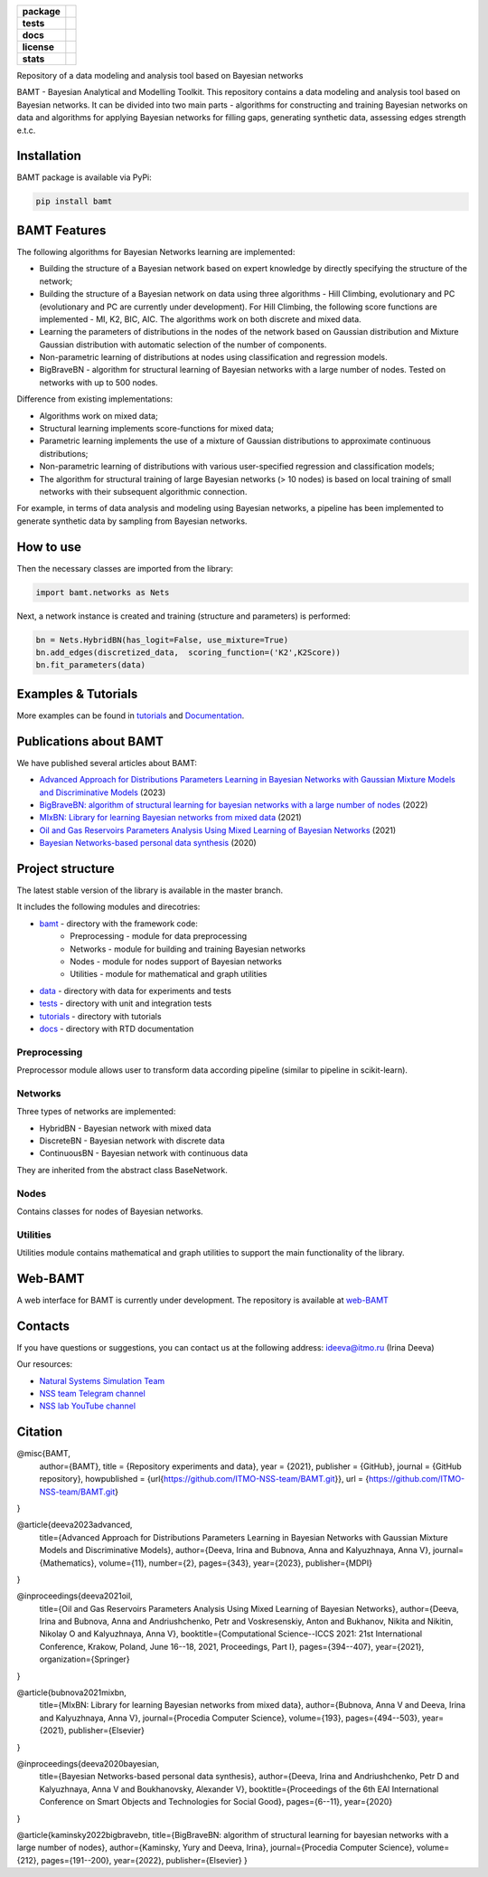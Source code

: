 .. image:: /docs/images/BAMT_white_bg.png
   :align: center
   :alt: BAMT framework logo

.. start-badges
.. list-table::
   :stub-columns: 1

   * - package
     - | |pypi| |py_8| |py_9| |py_10|
   * - tests
     - | |Build| |coverage|
   * - docs
     - |docs|
   * - license
     - | |license|
   * - stats
     - | |downloads_stats| |downloads_monthly| |downloads_weekly|

Repository of a data modeling and analysis tool based on Bayesian networks

BAMT - Bayesian Analytical and Modelling Toolkit. This repository contains a data modeling and analysis tool based on Bayesian networks. It can be divided into two main parts - algorithms for constructing and training Bayesian networks on data and algorithms for applying Bayesian networks for filling gaps, generating synthetic data, assessing edges strength e.t.c.

.. image:: docs/images/bamt_readme_scheme.png
     :target: docs/images/bamt_readme_scheme.png
     :align: center
     :alt: bamt readme scheme

Installation
^^^^^^^^^^^^

BAMT package is available via PyPi:

.. code-block:: bash

   pip install bamt

BAMT Features
^^^^^^^^^^^^^

The following algorithms for Bayesian Networks learning are implemented:


* Building the structure of a Bayesian network based on expert knowledge by directly specifying the structure of the network;
* Building the structure of a Bayesian network on data using three algorithms - Hill Climbing, evolutionary and PC (evolutionary and PC are currently under development). For Hill Climbing, the following score functions are implemented - MI, K2, BIC, AIC. The algorithms work on both discrete and mixed data.
* Learning the parameters of distributions in the nodes of the network based on Gaussian distribution and Mixture Gaussian distribution with automatic selection of the number of components. 
* Non-parametric learning of distributions at nodes using classification and regression models. 
* BigBraveBN - algorithm for structural learning of Bayesian networks with a large number of nodes. Tested on networks with up to 500 nodes.

Difference from existing implementations:


* Algorithms work on mixed data;
* Structural learning implements score-functions for mixed data;
* Parametric learning implements the use of a mixture of Gaussian distributions to approximate continuous distributions;
* Non-parametric learning of distributions with various user-specified regression and classification models;
* The algorithm for structural training of large Bayesian networks (> 10 nodes) is based on local training of small networks with their subsequent algorithmic connection.

.. image:: img/BN_gif.gif
     :target: img/BN_gif.gif
     :align: center
     :alt: bn example gif

For example, in terms of data analysis and modeling using Bayesian networks, a pipeline has been implemented to generate synthetic data by sampling from Bayesian networks.



.. image:: img/synth_gen.png
   :target: img/synth_gen.png
   :height: 300px
   :width: 600px
   :align: center
   :alt: synthetics generation


How to use
^^^^^^^^^^

Then the necessary classes are imported from the library:

.. code-block:: python

   import bamt.networks as Nets

Next, a network instance is created and training (structure and parameters) is performed:

.. code-block:: python

   bn = Nets.HybridBN(has_logit=False, use_mixture=True)
   bn.add_edges(discretized_data,  scoring_function=('K2',K2Score))
   bn.fit_parameters(data)



Examples & Tutorials
^^^^^^^^^^^^^^^^^^^^^^

More examples can be found in `tutorials <https://github.com/ITMO-NSS-team/BAMT/tree/master/tutorials>`__  and `Documentation <https://bamt.readthedocs.io/en/latest/examples/learn_save.html>`__.

Publications about BAMT
^^^^^^^^^^^^^^^^^^^^^^^

We have published several articles about BAMT:

* `Advanced Approach for Distributions Parameters Learning in Bayesian Networks with Gaussian Mixture Models and Discriminative Models <https://www.mdpi.com/2227-7390/11/2/343>`__ (2023)
* `BigBraveBN: algorithm of structural learning for bayesian networks with a large number of nodes <https://www.sciencedirect.com/science/article/pii/S1877050922016945>`__ (2022)
* `MIxBN: Library for learning Bayesian networks from mixed data <https://www.sciencedirect.com/science/article/pii/S1877050921020925>`__ (2021)
* `Oil and Gas Reservoirs Parameters Analysis Using Mixed Learning of Bayesian Networks <https://link.springer.com/chapter/10.1007/978-3-030-77961-0_33>`__ (2021)
* `Bayesian Networks-based personal data synthesis <https://dl.acm.org/doi/abs/10.1145/3411170.3411243>`__ (2020)


Project structure
^^^^^^^^^^^^^^^^^

The latest stable version of the library is available in the master branch.

It includes the following modules and direcotries:

* `bamt <https://github.com/ITMO-NSS-team/BAMT/tree/master/bamt>`__ - directory with the framework code:
    * Preprocessing - module for data preprocessing
    * Networks - module for building and training Bayesian networks
    * Nodes - module for nodes support of Bayesian networks
    * Utilities - module for mathematical and graph utilities
* `data <https://github.com/ITMO-NSS-team/BAMT/tree/master/data>`__  - directory with data for experiments and tests
* `tests <https://github.com/ITMO-NSS-team/BAMT/tree/master/tests>`__  - directory with unit and integration tests
* `tutorials <https://github.com/ITMO-NSS-team/BAMT/tree/master/tutorials>`__  - directory with tutorials
* `docs <https://github.com/ITMO-NSS-team/BAMT/tree/master/docs>`__ - directory with RTD documentation

Preprocessing
=============

Preprocessor module allows user to transform data according pipeline (similar to pipeline in scikit-learn).

Networks
========

Three types of networks are implemented:

* HybridBN - Bayesian network with mixed data
* DiscreteBN - Bayesian network with discrete data
* ContinuousBN - Bayesian network with continuous data

They are inherited from the abstract class BaseNetwork.

Nodes
=====

Contains classes for nodes of Bayesian networks.

Utilities
=========

Utilities module contains mathematical and graph utilities to support the main functionality of the library.


Web-BAMT
^^^^^^^^

A web interface for BAMT is currently under development. 
The repository is available at `web-BAMT <https://github.com/aimclub/Web-BAMT>`__ 

Contacts
^^^^^^^^

If you have questions or suggestions, you can contact us at the following address: ideeva@itmo.ru (Irina Deeva)

Our resources:

* `Natural Systems Simulation Team <https://itmo-nss-team.github.io/>`__
* `NSS team Telegram channel <https://t.me/NSS_group>`__
* `NSS lab YouTube channel <https://www.youtube.com/@nsslab/videos>`__


Citation
^^^^^^^^

@misc{BAMT,
  author={BAMT},
  title = {Repository experiments and data},
  year = {2021},
  publisher = {GitHub},
  journal = {GitHub repository},
  howpublished = {\url{https://github.com/ITMO-NSS-team/BAMT.git}},
  url = {https://github.com/ITMO-NSS-team/BAMT.git}
}

@article{deeva2023advanced,
  title={Advanced Approach for Distributions Parameters Learning in Bayesian Networks with Gaussian Mixture Models and Discriminative Models},
  author={Deeva, Irina and Bubnova, Anna and Kalyuzhnaya, Anna V},
  journal={Mathematics},
  volume={11},
  number={2},
  pages={343},
  year={2023},
  publisher={MDPI}
}

@inproceedings{deeva2021oil,
  title={Oil and Gas Reservoirs Parameters Analysis Using Mixed Learning of Bayesian Networks},
  author={Deeva, Irina and Bubnova, Anna and Andriushchenko, Petr and Voskresenskiy, Anton and Bukhanov, Nikita and Nikitin, Nikolay O and Kalyuzhnaya, Anna V},
  booktitle={Computational Science--ICCS 2021: 21st International Conference, Krakow, Poland, June 16--18, 2021, Proceedings, Part I},
  pages={394--407},
  year={2021},
  organization={Springer}
}



@article{bubnova2021mixbn,
  title={MIxBN: Library for learning Bayesian networks from mixed data},
  author={Bubnova, Anna V and Deeva, Irina and Kalyuzhnaya, Anna V},
  journal={Procedia Computer Science},
  volume={193},
  pages={494--503},
  year={2021},
  publisher={Elsevier}
}



@inproceedings{deeva2020bayesian,
  title={Bayesian Networks-based personal data synthesis},
  author={Deeva, Irina and Andriushchenko, Petr D and Kalyuzhnaya, Anna V and Boukhanovsky, Alexander V},
  booktitle={Proceedings of the 6th EAI International Conference on Smart Objects and Technologies for Social Good},
  pages={6--11},
  year={2020}
}

@article{kaminsky2022bigbravebn,
title={BigBraveBN: algorithm of structural learning for bayesian networks with a large number of nodes},
author={Kaminsky, Yury and Deeva, Irina},
journal={Procedia Computer Science},
volume={212},
pages={191--200},
year={2022},
publisher={Elsevier}
}


.. |docs| image:: https://readthedocs.org/projects/bamt/badge/?version=latest
    :target: https://bamt.readthedocs.io/en/latest/?badge=latest
    :alt: Documentation Status

.. |pypi| image:: https://badge.fury.io/py/bamt.svg
    :target: https://badge.fury.io/py/bamt

.. |py_10| image:: https://img.shields.io/badge/python_3.10-passing-success
   :alt: Supported Python Versions
   :target: https://img.shields.io/badge/python_3.10-passing-success

.. |py_8| image:: https://img.shields.io/badge/python_3.8-passing-success
   :alt: Supported Python Versions
   :target: https://img.shields.io/badge/python_3.8-passing-success

.. |py_9| image:: https://img.shields.io/badge/python_3.9-passing-success
   :alt: Supported Python Versions
   :target: https://img.shields.io/badge/python_3.9-passing-success

.. |license| image:: https://img.shields.io/github/license/ITMO-NSS-team/BAMT
   :alt: Supported Python Versions
   :target: https://github.com/ITMO-NSS-team/BAMT/blob/master/LICENCE

.. |downloads_stats| image:: https://static.pepy.tech/personalized-badge/bamt?period=total&units=international_system&left_color=grey&right_color=blue&left_text=downloads
 :target: https://pepy.tech/project/bamt
 
.. |downloads_monthly| image:: https://static.pepy.tech/personalized-badge/bamt?period=month&units=international_system&left_color=grey&right_color=blue&left_text=downloads/month
 :target: https://pepy.tech/project/bamt

.. |downloads_weekly| image:: https://static.pepy.tech/personalized-badge/bamt?period=week&units=international_system&left_color=grey&right_color=blue&left_text=downloads/week
 :target: https://pepy.tech/project/bamt

.. |Build| image:: https://github.com/jrzkaminski/BAMT/actions/workflows/bamtcodecov.yml/badge.svg
    :target: https://github.com/jrzkaminski/BAMT/actions/workflows/bamtcodecov.yml

.. |coverage| image:: https://codecov.io/gh/jrzkaminski/BAMT/branch/master/graph/badge.svg?token=DWDKGJ1RET 
 :target: https://codecov.io/gh/jrzkaminski/BAMT
